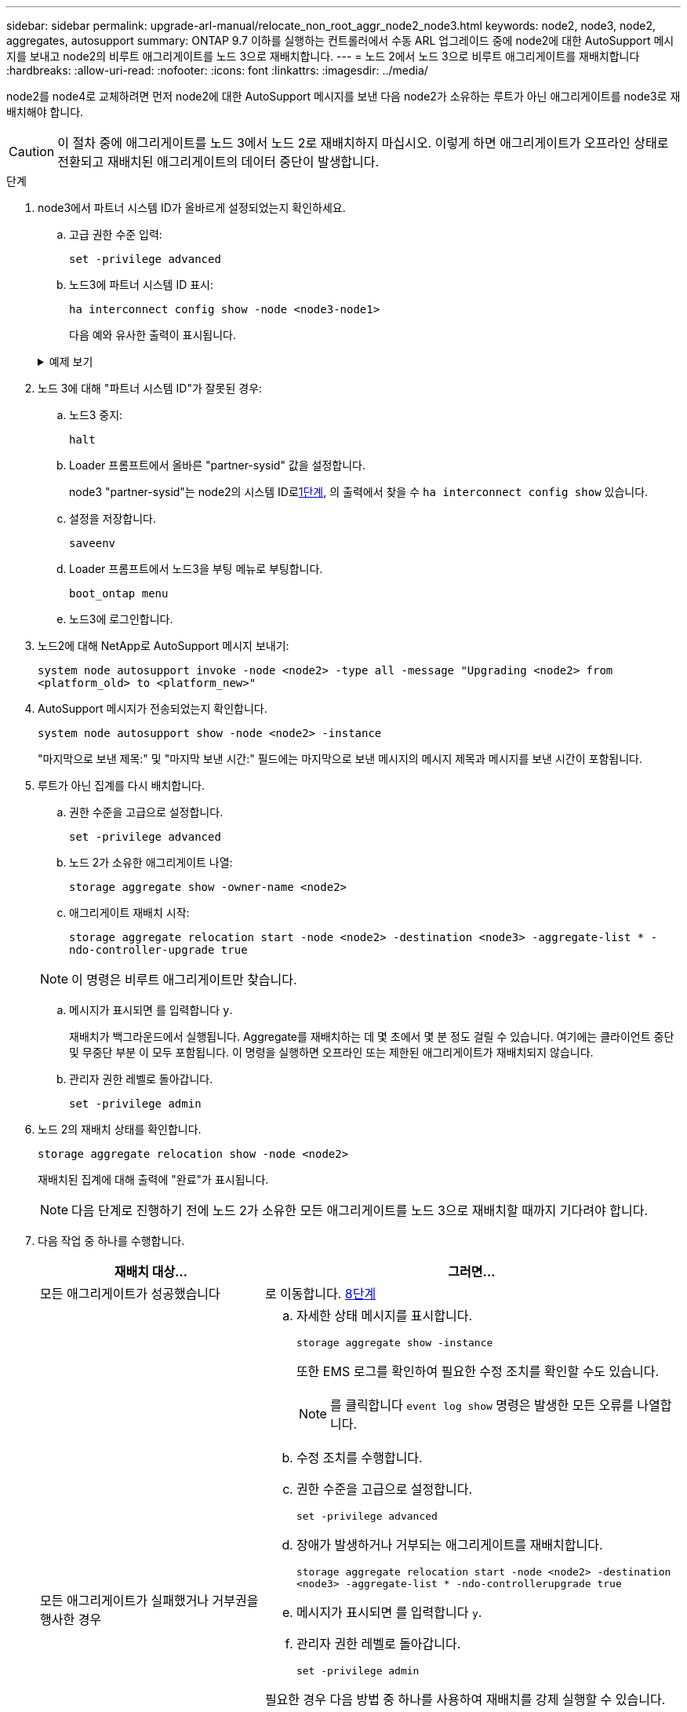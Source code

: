 ---
sidebar: sidebar 
permalink: upgrade-arl-manual/relocate_non_root_aggr_node2_node3.html 
keywords: node2, node3, node2, aggregates, autosupport 
summary: ONTAP 9.7 이하를 실행하는 컨트롤러에서 수동 ARL 업그레이드 중에 node2에 대한 AutoSupport 메시지를 보내고 node2의 비루트 애그리게이트를 노드 3으로 재배치합니다. 
---
= 노드 2에서 노드 3으로 비루트 애그리게이트를 재배치합니다
:hardbreaks:
:allow-uri-read: 
:nofooter: 
:icons: font
:linkattrs: 
:imagesdir: ../media/


[role="lead"]
node2를 node4로 교체하려면 먼저 node2에 대한 AutoSupport 메시지를 보낸 다음 node2가 소유하는 루트가 아닌 애그리게이트를 node3로 재배치해야 합니다.


CAUTION: 이 절차 중에 애그리게이트를 노드 3에서 노드 2로 재배치하지 마십시오. 이렇게 하면 애그리게이트가 오프라인 상태로 전환되고 재배치된 애그리게이트의 데이터 중단이 발생합니다.

[[verify-partner-sys-id]]
.단계
. node3에서 파트너 시스템 ID가 올바르게 설정되었는지 확인하세요.
+
.. 고급 권한 수준 입력:
+
`set -privilege advanced`

.. 노드3에 파트너 시스템 ID 표시:
+
`ha interconnect config show -node <node3-node1>`

+
다음 예와 유사한 출력이 표시됩니다.

+
.예제 보기
[%collapsible]
====
[listing]
----
cluster::*> ha interconnect config show -node <node>
  (system ha interconnect config show)

                       Node: node3-node1
          Interconnect Type: RoCE
            Local System ID: <node3-system-id>
          Partner System ID: <node2-system-id>
       Connection Initiator: local
                  Interface: external

Port   IP Address
----   -----------------
e4a-17   0.0.0.0
e4b-18   0.0.0.0
----
====


. 노드 3에 대해 "파트너 시스템 ID"가 잘못된 경우:
+
.. 노드3 중지:
+
`halt`

.. Loader 프롬프트에서 올바른 "partner-sysid" 값을 설정합니다.
+
node3 "partner-sysid"는 node2의 시스템 ID로<<verify-partner-sys-id,1단계>>, 의 출력에서 찾을 수 `ha interconnect config show` 있습니다.

.. 설정을 저장합니다.
+
`saveenv`

.. Loader 프롬프트에서 노드3을 부팅 메뉴로 부팅합니다.
+
`boot_ontap menu`

.. 노드3에 로그인합니다.


. 노드2에 대해 NetApp로 AutoSupport 메시지 보내기:
+
`system node autosupport invoke -node <node2> -type all -message "Upgrading <node2> from <platform_old> to <platform_new>"`

. AutoSupport 메시지가 전송되었는지 확인합니다.
+
`system node autosupport show -node <node2> -instance`

+
"마지막으로 보낸 제목:" 및 "마지막 보낸 시간:" 필드에는 마지막으로 보낸 메시지의 메시지 제목과 메시지를 보낸 시간이 포함됩니다.

. [[relocate-step5]]루트가 아닌 집계를 다시 배치합니다.
+
.. 권한 수준을 고급으로 설정합니다.
+
`set -privilege advanced`

.. 노드 2가 소유한 애그리게이트 나열:
+
`storage aggregate show -owner-name <node2>`

.. 애그리게이트 재배치 시작:
+
`storage aggregate relocation start -node <node2> -destination <node3> -aggregate-list * -ndo-controller-upgrade true`

+

NOTE: 이 명령은 비루트 애그리게이트만 찾습니다.

.. 메시지가 표시되면 를 입력합니다 `y`.
+
재배치가 백그라운드에서 실행됩니다. Aggregate를 재배치하는 데 몇 초에서 몇 분 정도 걸릴 수 있습니다. 여기에는 클라이언트 중단 및 무중단 부분 이 모두 포함됩니다. 이 명령을 실행하면 오프라인 또는 제한된 애그리게이트가 재배치되지 않습니다.

.. 관리자 권한 레벨로 돌아갑니다.
+
`set -privilege admin`



. 노드 2의 재배치 상태를 확인합니다.
+
`storage aggregate relocation show -node <node2>`

+
재배치된 집계에 대해 출력에 "완료"가 표시됩니다.

+

NOTE: 다음 단계로 진행하기 전에 노드 2가 소유한 모든 애그리게이트를 노드 3으로 재배치할 때까지 기다려야 합니다.

. 다음 작업 중 하나를 수행합니다.
+
[cols="35,65"]
|===
| 재배치 대상... | 그러면... 


| 모든 애그리게이트가 성공했습니다 | 로 이동합니다. <<man_relocate_2_3_step8,8단계>> 


| 모든 애그리게이트가 실패했거나 거부권을 행사한 경우  a| 
.. 자세한 상태 메시지를 표시합니다.
+
`storage aggregate show -instance`

+
또한 EMS 로그를 확인하여 필요한 수정 조치를 확인할 수도 있습니다.

+

NOTE: 를 클릭합니다 `event log show` 명령은 발생한 모든 오류를 나열합니다.

.. 수정 조치를 수행합니다.
.. 권한 수준을 고급으로 설정합니다.
+
`set -privilege advanced`

.. 장애가 발생하거나 거부되는 애그리게이트를 재배치합니다.
+
`storage aggregate relocation start -node <node2> -destination <node3> -aggregate-list * -ndo-controllerupgrade true`

.. 메시지가 표시되면 를 입력합니다 `y`.
.. 관리자 권한 레벨로 돌아갑니다.
+
`set -privilege admin`



필요한 경우 다음 방법 중 하나를 사용하여 재배치를 강제 실행할 수 있습니다.

** 거부권 확인을 무시함으로써:
+
`storage aggregate relocation start -override-vetoes true -ndo-controller-upgrade`

** 목적지 확인을 무시함으로써:
+
`storage aggregate relocation start -override-destination-checks true -ndocontroller-upgrade`



스토리지 애그리게이트 재배치 명령에 대한 자세한 내용은 로 이동하십시오 link:other_references.html["참조"] CLI_ 및 _ONTAP 9 명령을 사용하여 _ 디스크 및 애그리게이트 관리를 링크하려면 수동 페이지 참조 _.

|===
. [[man_relocate_2_3_step8]]루트가 아닌 모든 애그리게이트가 노드 3에서 온라인 상태인지 확인:
+
`storage aggregate show -node <node3> -state offline -root false`

+
애그리게이트가 오프라인 상태가 되거나 외부 애그리게이트로 전환된 경우, 각 애그리게이트에 대해 한 번씩 온라인 상태를 유지해야 합니다.

+
`storage aggregate online -aggregate <aggregate_name>`

. 노드 3에서 모든 볼륨이 온라인 상태인지 확인합니다.
+
`volume show -node <node3> -state offline`

+
노드 3에서 오프라인 상태인 볼륨이 있는 경우 각 볼륨에 대해 한 번씩 온라인 상태로 전환해야 합니다.

+
`volume online -vserver <Vserver-name> -volume <volume-name>`

. 노드 2에서 루트가 아닌 온라인 애그리게이트를 소유하지 않는지 확인:
+
`storage aggregate show -owner-name <node2> -ha-policy sfo -state online`

+
루트가 아닌 모든 온라인 애그리게이트가 이미 노드 3에 재배치되었기 때문에 명령 출력에 루트가 아닌 온라인 애그리게이트를 표시할 수 없습니다.


